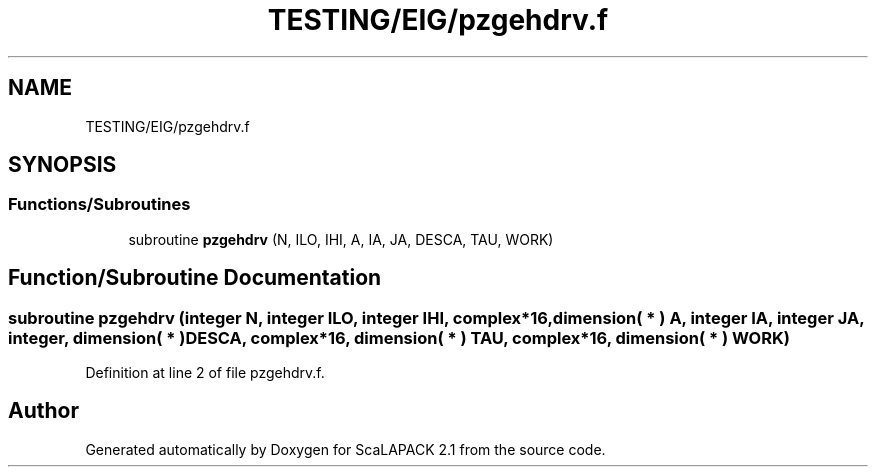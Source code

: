 .TH "TESTING/EIG/pzgehdrv.f" 3 "Sat Nov 16 2019" "Version 2.1" "ScaLAPACK 2.1" \" -*- nroff -*-
.ad l
.nh
.SH NAME
TESTING/EIG/pzgehdrv.f
.SH SYNOPSIS
.br
.PP
.SS "Functions/Subroutines"

.in +1c
.ti -1c
.RI "subroutine \fBpzgehdrv\fP (N, ILO, IHI, A, IA, JA, DESCA, TAU, WORK)"
.br
.in -1c
.SH "Function/Subroutine Documentation"
.PP 
.SS "subroutine pzgehdrv (integer N, integer ILO, integer IHI, \fBcomplex\fP*16, dimension( * ) A, integer IA, integer JA, integer, dimension( * ) DESCA, \fBcomplex\fP*16, dimension( * ) TAU, \fBcomplex\fP*16, dimension( * ) WORK)"

.PP
Definition at line 2 of file pzgehdrv\&.f\&.
.SH "Author"
.PP 
Generated automatically by Doxygen for ScaLAPACK 2\&.1 from the source code\&.
